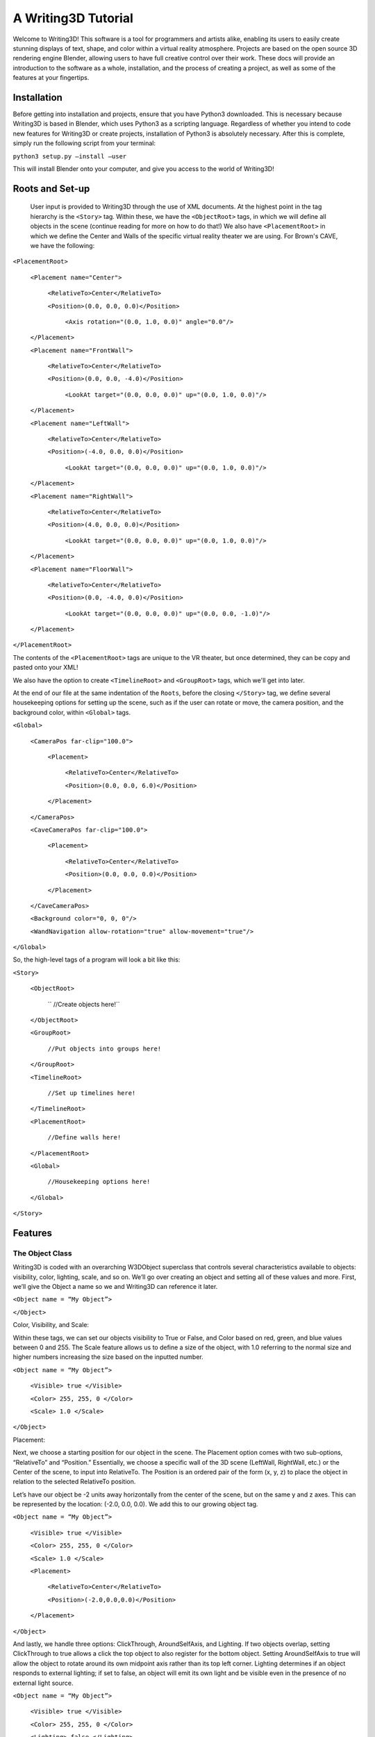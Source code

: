 A Writing3D Tutorial
======================

Welcome to Writing3D! This software is a tool for programmers and artists alike, enabling its users to easily create stunning displays of text, shape, and color within a virtual reality atmosphere. Projects are based on the open source 3D rendering engine Blender, allowing users to have full creative control over their work. These docs will provide an introduction to the software as a whole, installation, and the process of creating a project, as well as some of the features at your fingertips. 

***************
Installation
***************

Before getting into installation and projects, ensure that you have Python3 downloaded. This is necessary because Writing3D is based in Blender, which uses Python3 as a scripting language. Regardless of whether you intend to code new features for Writing3D or create projects, installation of Python3 is absolutely necessary. After this is complete, simply run the following script from your terminal:

``python3 setup.py –install –user``

This will install Blender onto your computer, and give you access to the world of Writing3D!

*****************
Roots and Set-up
*****************
    
    User input is provided to Writing3D through the use of XML documents. At the highest point in the tag hierarchy is the ``<Story>`` tag. Within these, we have the ``<ObjectRoot>`` tags, in which we will define all objects in the scene (continue reading for more on how to do that!) We also have ``<PlacementRoot>`` in which we define the Center and Walls of the specific virtual reality theater we are using. For Brown's CAVE, we have the following:

``<PlacementRoot>``
              
    ``<Placement name="Center">``
                     
        ``<RelativeTo>Center</RelativeTo>``
                    
        ``<Position>(0.0, 0.0, 0.0)</Position>``
                            
            ``<Axis rotation="(0.0, 1.0, 0.0)" angle="0.0"/>``
              
    ``</Placement>``
     
    ``<Placement name="FrontWall">``
                     
        ``<RelativeTo>Center</RelativeTo>``
                     
        ``<Position>(0.0, 0.0, -4.0)</Position>``
                           
            ``<LookAt target="(0.0, 0.0, 0.0)" up="(0.0, 1.0, 0.0)"/>``
              
    ``</Placement>``
              
    ``<Placement name="LeftWall">``
                     
        ``<RelativeTo>Center</RelativeTo>``
                     
        ``<Position>(-4.0, 0.0, 0.0)</Position>``
                            
            ``<LookAt target="(0.0, 0.0, 0.0)" up="(0.0, 1.0, 0.0)"/>``
              
    ``</Placement>``
              
    ``<Placement name="RightWall">``
                     
        ``<RelativeTo>Center</RelativeTo>``
                     
        ``<Position>(4.0, 0.0, 0.0)</Position>``
                            
            ``<LookAt target="(0.0, 0.0, 0.0)" up="(0.0, 1.0, 0.0)"/>``
              
    ``</Placement>``
              
    ``<Placement name="FloorWall">``
                     
        ``<RelativeTo>Center</RelativeTo>``
                     
        ``<Position>(0.0, -4.0, 0.0)</Position>``
                            
            ``<LookAt target="(0.0, 0.0, 0.0)" up="(0.0, 0.0, -1.0)"/>``
              
    ``</Placement>``
       
``</PlacementRoot>``

The contents of the ``<PlacementRoot>`` tags are unique to the VR theater, but once determined, they can be copy and pasted onto your XML!

We also have the option to create ``<TimelineRoot>`` and ``<GroupRoot>`` tags, which we'll get into later. 

At the end of our file at the same indentation of the ``Roots``, before the closing ``</Story>`` tag, we define several housekeeping options for setting up the scene, such as if the user can rotate or move, the camera position, and the background color, within ``<Global>`` tags.

``<Global>``
         
    ``<CameraPos far-clip="100.0">``
                    
        ``<Placement>``
                            
            ``<RelativeTo>Center</RelativeTo>``
                            
            ``<Position>(0.0, 0.0, 6.0)</Position>``
                     
        ``</Placement>``
              
    ``</CameraPos>``
              
    ``<CaveCameraPos far-clip="100.0">``
                     
        ``<Placement>``
                            
            ``<RelativeTo>Center</RelativeTo>``
                            
            ``<Position>(0.0, 0.0, 0.0)</Position>``
                     
        ``</Placement>``
              
    ``</CaveCameraPos>``
                     
    ``<Background color="0, 0, 0"/>``
              
    ``<WandNavigation allow-rotation="true" allow-movement="true"/>``
       
``</Global>``

So, the high-level tags of a program will look a bit like this:

``<Story>``

    ``<ObjectRoot>``
        
       `` //Create objects here!``

    ``</ObjectRoot>``

    ``<GroupRoot>``

        ``//Put objects into groups here!``

    ``</GroupRoot>``

    ``<TimelineRoot>``

        ``//Set up timelines here!``

    ``</TimelineRoot>``

    ``<PlacementRoot>``

        ``//Define walls here!``

    ``</PlacementRoot>``

    ``<Global>``

        ``//Housekeeping options here!``

    ``</Global>``

``</Story>``

***************
Features
***************
The Object Class
******************

Writing3D is coded with an overarching W3DObject superclass that controls several characteristics available to objects: visibility, color, lighting, scale, and so on. We’ll go over creating an object and setting all of these values and more. First, we’ll give the Object a name so we and Writing3D can reference it later.

``<Object name = “My Object”>``

``</Object>``

Color, Visibility, and Scale:

Within these tags, we can set our objects visibility to True or False, and Color based on red, green, and blue values between 0 and 255. The Scale feature allows us to define a size of the object, with 1.0 referring to the normal size and higher numbers increasing the size based on the inputted number.

``<Object name = “My Object”>``

    ``<Visible> true </Visible>``

    ``<Color> 255, 255, 0 </Color>``

    ``<Scale> 1.0 </Scale>``

``</Object>``

Placement:

Next, we choose a  starting position for our object in the scene. The Placement option comes with two sub-options, “RelativeTo” and “Position.” Essentially, we choose a specific wall of the 3D scene (LeftWall, RightWall, etc.) or the Center of the scene, to input into RelativeTo. The Position is an ordered pair of the form (x, y, z) to place the object in relation to the selected RelativeTo position.

Let’s have our object be -2 units away horizontally from the center of the scene, but on the same y and z axes. This can be represented by the location: (-2.0, 0.0, 0.0). We add this to our growing object tag.

``<Object name = “My Object”>``

    ``<Visible> true </Visible>``

    ``<Color> 255, 255, 0 </Color>``

    ``<Scale> 1.0 </Scale>``

    ``<Placement>``

        ``<RelativeTo>Center</RelativeTo>``

        ``<Position>(-2.0,0.0,0.0)</Position>``

    ``</Placement>``

``</Object>``

And lastly, we handle three options: ClickThrough, AroundSelfAxis, and Lighting. If two objects overlap, setting ClickThrough to true allows a click the top object to also register for the bottom object. Setting AroundSelfAxis to true will allow the object to rotate around its own midpoint axis rather than its top left corner. Lighting determines if an object responds to external lighting; if set to false, an object will emit its own light and be visible even in the presence of no external light source.

``<Object name = “My Object”>``

    ``<Visible> true </Visible>``

    ``<Color> 255, 255, 0 </Color>``

    ``<Lighting> false </Lighting>``

    ``<ClickThrough> false </ClickThrough>``

    ``<AroundSelfAxis> false </AroundSelfAxis>``

    ``<Scale> 1.0 </Scale>``

    ``<Placement>``

        ``<RelativeTo>Center</RelativeTo>``

        ``<Position>(-2.0,0.0,0.0)</Position>``

    ``</Placement>``

``</Object>``

Content:

The last step is to actually define what we’re creating. We do this with the content option, and have several choices: text, lamps, linked objects, models, images, shapes—all of which will be discussed in detail. For now, let’s elide the specifics and simply add Content tags to our code. 

``<Object name = “My Object”>``

    ``<Visible> true </Visible>``

    ``<Color> 255, 255, 0 </Color>``

    ``<Lighting> false </Lighting>``

    ``<ClickThrough> false </ClickThrough>``

    ``<AroundSelfAxis> false </AroundSelfAxis>``

    ``<Scale> 1.0 </Scale>``

    ``<Placement>``
        ``<RelativeTo>Center</RelativeTo>``

        ``<Position>(-2.0,0.0,0.0)</Position>``

    ``</Placement>``

    ``<Content>``

            ``//elided``

    ``</Content>``

``</Object>``

The next section will discuss what we can do by inputting into that elided space between the content tags! 

The Content Class
******************

Text
^^^^^^^^^^^^^^^^^^^^^
You can add strings of text to the 3D scene using this feature. The Text call relies on five changeable options: the actual text, the horizontal alignment, the vertical alignment, the type of font, and the depth. In the following example, we replicate the basic example that comes with Writing3D by creating a text object of the string “Hello World!”

We will set horizontal and vertical alignment simply to “center”, and choose our font to be Courier.tff. Within <text> and </text> tags, we add the actual string that we’re writing, as so:

``<Text horiz-align= “center” vert-align = “center” font= “Courier.ttf” depth = “0.0”>``

    ``<text>Hello World!</text>``

``</Text>``

A depth of 0.0 sets the text to be created on a 2D plane. To make the text three dimensional, we can set depth at a higher number. If we shine a lamp on the object created in the following code, we’ll be able to see light and shadow reacting to the edges of the text:

``<Text horiz-align= “center” vert-align = “center” font= “Courier.ttf” depth = “3.0”>``

    ``<text>Hello World!</text>``

``</Text>``

By adding this to our object code, we’ve created our first object!

``<Object name = “My Object”>``

    ``<Visible> true </Visible>``

    ``<Color> 255, 255, 0 </Color>``

    ``<Lighting> false </Lighting>``

    ``<ClickThrough> false </ClickThrough>``

    ``<AroundSelfAxis> false </AroundSelfAxis>``

    ``<Scale> 1.0 </Scale>``

    ``<Placement>``
        ``<RelativeTo>Center</RelativeTo>``

        ``<Position>(-2.0,0.0,0.0)</Position>``

    ``</Placement>``

    ``<Content>``

            ``<Text horiz-align= “center” vert-align = “center” font= “Courier.ttf” depth = “3.0”>``

                ``<text>Hello World!</text>``

            ``</Text>``

    ``</Content>``

``</Object>``

Lamps and Light Sources
^^^^^^^^^^^^^^^^^^^^^^^^
The Blender interface used to create the immersive Writing3D projects begins by creating an initial lamp. Additional light sources are easy to add and can lead to some beautiful effects when rendered! We begin with some choices. Writing3D allows us to specify if our light is specular or diffuse, the angle in degrees, and its constant, linear, and quadratic attenuations. If the light is a Spotlight (more on that in a second), we can also specify the angle in degrees specifying its spread. 

Let’s create a basic light source.

``<Light diffuse="true" specular="true" const_atten="1.0" lin_atten="0.0" quad_atten="0.0">``
	
``</Light>``

The only thing left to do is decide what type of light source we want. The Blender game engine offers us three options: Point Light, Directional Light, and Spot Light. We specify this in a tag within the <Light></Light> tags, like so:

``<Light diffuse="true" specular="true" const_atten="1.0" lin_atten="0.0" quad_atten="0.0">``

    ``<Point/>``
	
``</Light>``

Alternatively, we can use ``<Spot/>`` or ``<Directional/>`` to create the other types of light as well.

Lamps are created with the same options as the basic object. So, we can specify color, position, visibility, and so on much in the same way as we did while creating text. If we want to create a red point light positioned near the center of the scene, for instance, we simply make those adjustments to the object’s color option in the following manner.

``<Object name = “My Object”>``

    ``<Visible> true </Visible>``

    ``<Color> 255, 255, 0 </Color>``

    ``<Lighting> false </Lighting>``

    ``<ClickThrough> false </ClickThrough>``

    ``<AroundSelfAxis> false </AroundSelfAxis>``

    ``<Scale> 1.0 </Scale>``

    ``<Placement>``
        ``<RelativeTo>Center</RelativeTo>``

        ``<Position>(-2.0,0.0,0.0)</Position>``

    ``</Placement>``

    ``<Content>``

            ``<Light diffuse="true" specular="true" const_atten="1.0" lin_atten="0.0" quad_atten="0.0">``

                ``<Point/>``
	
           ``</Light>``

    ``</Content>``

``</Object>``

Shapes
^^^^^^^^^^^^^^^^^^^^^
Next step, adding 3D shapes to the scene. Writing3D allows us to create Spheres, Cubes, Cones, Cylinders, and—interestingly—a Monkey Head. The process is very similar to creating a light source. 

We begin by deciding the shape that we want, and it’s size, defined as it’s radius. If our shape is a Cone or a Cylinder, we can also define it’s depth—how long it will be. To create a Cube, we have:

``<Shape shape_type= “Cube” radius = “0.5”/>``

To create a Cylinder with a height of 4, we have:

``<Shape shape_type= “Cylinder” radius= “0.5” depth= “4”/>``

Each shape goes within the ``<Content>`` tags of its own ``<Object>`` tag. So to add our cube to the scene, we have:

``<Object name = “My Object”>``

    ``<Visible> true </Visible>``

    ``<Color> 255, 255, 0 </Color>``

    ``<Lighting> false </Lighting>``

    ``<ClickThrough> false </ClickThrough>``

    ``<AroundSelfAxis> false </AroundSelfAxis>``

    ``<Scale> 1.0 </Scale>``

    ``<Placement>``
        ``<RelativeTo>Center</RelativeTo>``

        ``<Position>(-2.0,0.0,0.0)</Position>``

    ``</Placement>``

    ``<Content>``

            ``<Shape shape_type= “Cube” radius = “0.5”/>``

    ``</Content>``

``</Object>``

Our choices for shapes are ``Cube``, ``Cylinder``, ``Sphere``, ``Cone``, and ``Monkey``.


Imported Images
^^^^^^^^^^^^^^^^^^^^^
Writing3D supports imported images of type .jpg. Simply adding the file path name to an Image tag will do the trick.

``<Image filename=”./pictures/MyVirtualPic.jpg”/>``

Placing this between the content tags, we can complete the process! Note that the color tags here will not affect the picture, and are simply there for formality.

``<Object name = “My Object”>``

    ``<Visible> true </Visible>``

    ``<Color> 255, 255, 0 </Color>``

    ``<Lighting> false </Lighting>``

    ``<ClickThrough> false </ClickThrough>``

    ``<AroundSelfAxis> false </AroundSelfAxis>``

    ``<Scale> 1.0 </Scale>``

    ``<Placement>``
        ``<RelativeTo>Center</RelativeTo>``

        ``<Position>(-2.0,0.0,0.0)</Position>``

    ``</Placement>``

    ``<Content>``

            ``<Image filename=”./pictures/MyVirtualPic.jpg”/>``

    ``</Content>``

``</Object>``

Imported Models
^^^^^^^^^^^^^^^^^^^^^
**check collisions**

To display imported three-dimensional models, we follow a process similar to importing pictures, but add detail about checking collisions. So, we have:

``<Model filename=”./models/myModel.obj” check-collisions= “false”/>``

And, of course, we add the rest of the object code. Again, the color tags are simply here as formality and are not necessary.

``<Object name = “My Object”>``

    ``<Visible> true </Visible>``

    ``<Color> 255, 255, 0 </Color>``

    ``<Lighting> false </Lighting>``

    ``<ClickThrough> false </ClickThrough>``

    ``<AroundSelfAxis> false </AroundSelfAxis>``

    ``<Scale> 1.0 </Scale>``

    ``<Placement>``
        ``<RelativeTo>Center</RelativeTo>``

        ``<Position>(-2.0,0.0,0.0)</Position>``

    ``</Placement>``

    ``<Content>``

            ``<Model filename=”./models/myModel.obj” check-collisions= “false”/>``

    ``</Content>``

``</Object>``


Now we’ve got the object class spelled out. These are the building blocks for anything we create in Writing3D. In the next section, we’ll run through a simple tutorial showing just what we can do with these objects; using Links and/or Timelines, we bring all our objects to life.


Links/LinkRoots
^^^^^^^^^^^^^^^^^^^^^

Links can be used to add movement and transitions to Writing3D projects. We'll get into a more in depth example in a second. For now, this is the general set-up for a ``Text`` object that has been into a ``Link``. Notice that ``<LinkRoot>``, which makes an ``Object`` a ``Link``, is at the same hierarchy as the ``<Content>`` tags.

``<Object name = “MyLink”>``

    ``<Visible> true </Visible>``

    ``<Color> 255, 255, 255 </Color>``

    ``<Lighting>false</Lighting>``

    ``<ClickThrough>false</ClickThrough>``

    ``<AroundSelfAxis>false</AroundSelfAxis>``

    ``<Scale> 1.0 </Scale>``

    ``<Placement>``
        ``<RelativeTo>Center</RelativeTo>``

        ``<Position>(0.0,0.0,0.0)</Position>``

    ``</Placement>``

    ``<Content>``

            ``<Text horiz-align= “center” vert-align = “center” font= “Courier.ttf” depth = “0.0”>``

                ``<text>Link Text!</text>``

            ``</Text>``

    ``</Content>``

    ``<LinkRoot>``

        ``<Link>``

            ``//code to make object move!``

        ``</Link>``

    ``</LinkRoot>``

``</Object>``

********************************
Hello World, an Extended Example
********************************

Here, we’ll make a “Hello World” text object that sits on the left wall of the virtual reality theater. On the click of a link, the text will move to the front wall. We start with the same Object code as before to create our “Hello World” object:


``<Object name = “movingtext”>``

    ``<Visible> true </Visible>``

    ``<Color> 153, 153, 153 </Color>``

    ``<Lighting>false</Lighting>``

    ``<ClickThrough>false</ClickThrough>``

    ``<AroundSelfAxis>false</AroundSelfAxis>``

    ``<Scale> 6.0 </Scale>``

    ``<Placement>``
        ``<RelativeTo>LeftWall</RelativeTo>``

        ``<Position>(0.0,0.0,0.0)</Position>``

    ``</Placement>``

    ``<Content>``

            ``<Text horiz-align= “center” vert-align = “center” font= “Courier.ttf” depth = “0.0”>``

                ``<text>Hello World!</text>``

            ``</Text>``

    ``</Content>``

``</Object>``

Notice that this is positioned on the Left Wall, its starting position.
Next, we rewrite our code for Links in the following way:

``<Object name = “frontlink”>``

    ``<Visible> true </Visible>``

    ``<Color> 255, 255, 255 </Color>``

    ``<Lighting>false</Lighting>``

    ``<ClickThrough>false</ClickThrough>``

    ``<AroundSelfAxis>false</AroundSelfAxis>``

    ``<Scale> 1.0 </Scale>``

    ``<Placement>``
        ``<RelativeTo>Center</RelativeTo>``

        ``<Position>(0.0,0.0,0.0)</Position>``

    ``</Placement>``

    ``<Content>``

            ``<Text horiz-align= “center” vert-align = “center” font= “Courier.ttf” depth = “0.0”>``

                ``<text>Fly Front!</text>``

            ``</Text>``

    ``</Content>``

    ``<LinkRoot>``

        ``<Link>``

            ``//code to make object move!``

        ``</Link>``

    ``</LinkRoot>``

``</Object>``

We fill in the Link code to give it instructions on what to do when clicked. First, we must enable the Link. We can also choose a color for the link to turn when being hovered over within the “Enabled Color” tags, and a color for the link to turn when selected in the “Selected Color” tags.

``<Link>``
    ``<Enabled>true</Enabled>``

    ``<Remain Enabled>true</Remain Enabled>``

    ``<EnabledColor>0,128,255</EnabledColor>``

    ``<SelectedColor>255,0,0</SelectedColor>``

    ``//further code coming up!``

``</Link>``

Within “Action” tags, we specify just how the link can change the scene. Within these tags, we specify what object will be changed in the “ObjectChange” tag—in this case, it’s our “Hello World” object, which we named “moving text.” We specify a duration for our change, the type of change, and specifics to the type of change. 

``<Actions>``

	``<ObjectChange name = “movingtext”>``

		``<Transition duration = “1.0”>``

			``//Type of change!``

		``</Transition>``

	``</ObjectChange>``

``</Actions>``

We want the “movingtext” object to move when this link is selected. So, the type of change will be recorded within “Movement” tags. We then specify where the object will move to within “Placement” tags, in a very similar way to how we initially set up placement when creating our objects. It looks like this:

``<Actions>``

	``<ObjectChange name = “movingtext”>``

		``<Transition duration = “1.0”>``

			``<Movement>``

				``<Placement>``
				    ``<RelativeTo>FrontWall</RelativeTo>``

				      ``<Position>(0.0,0.0,0.0)</Position>``

                  ``</Placement>``

			``</Movement>``

		``</Transition>``

	``</ObjectChange>``

``</Actions>``

We can add additional actions that will take place at the same time the link is clicked. These would go in action tags and each ``<Action>`` would be listed one after the other. So, we can add another ``<Action>`` to, say, change the color of the text as well to (0,100,0).

Putting it all together:


``<Object name = “movingtext”>``

    ``<Visible> true </Visible>``

    ``<Color> 153, 153, 153 </Color>``

    ``<Lighting>false</Lighting>``

    ``<ClickThrough>false</ClickThrough>``

    ``<AroundSelfAxis>false</AroundSelfAxis>``

    ``<Scale> 6.0 </Scale>``

    ``<Placement>``
        ``<RelativeTo>LeftWall</RelativeTo>``

        ``<Position>(0.0,0.0,0.0)</Position>``

    ``</Placement>``

    ``<Content>``

            ``<Text horiz-align= “center” vert-align = “center” font= “Courier.ttf” depth = “0.0”>``

                ``<text>Hello World!</text>``

            ``</Text>``

    ``</Content>``

``</Object>``

``<Object name = “frontlink”>``

    ``<Visible> true </Visible>``

    ``<Color> 255, 255, 255 </Color>``

    ``<Lighting>false</Lighting>``

    ``<ClickThrough>false</ClickThrough>``

    ``<AroundSelfAxis>false</AroundSelfAxis>``

    ``<Scale> 1.0 </Scale>``

    ``<Placement>``
        ``<RelativeTo>Center</RelativeTo>``

        ``<Position>(0.0,0.0,0.0)</Position>``

    ``</Placement>``

    ``<Content>``

            ``<Text horiz-align= “center” vert-align = “center” font= “Courier.ttf” depth = “0.0”>``

                ``<text>Fly Front!</text>``

            ``</Text>``

    ``</Content>``

    ``<LinkRoot>``

       ``<Link>``

           ``<Enabled>true</Enabled>``

            ``<Remain Enabled>true</Remain Enabled>``

            ``<EnabledColor>0,128,255</EnabledColor>``

            ``<SelectedColor>255,0,0</SelectedColor>``

            ``<Actions>``

	            ``<ObjectChange name = “movingtext”>``

		        ``<Transition duration = “1.0”>``

			        ``<Movement>``

				        ``<Placement>``
				            ``<RelativeTo>FrontWall</RelativeTo>``

				             ``<Position>(0.0,0.0,0.0)</Position>``

                          ``</Placement>``

			        ``</Movement>``

		        ``</Transition>``

	        ``</ObjectChange>``

        ``</Actions>``

        ``<Actions>``
	
            ``<ObjectChange name= “frontlink”>``
		
                ``<Transition duration= “1.0”>``
			
                    ``<Color>0,100,0</Color>``
		
                ``</Transition>``

	    ``</ObjectChange>``

        ``</Actions>``

        ``</Link>``

    ``</LinkRoot>``

``</Object>``

All of this code defines the ``Objects`` of the scene, and so would go within ``<ObjectRoot> </ObjectRoot>`` tags.

Let’s stop for a checkpoint here. By now, you should have a good understanding of how to use the Object class, how to set up several objects in a scene, and how to apply links to change the state of a scene. In the next bit, we’ll move on to more complex items: Timelines and Groups.

Timelines
*********************

In our Hello World example, we used a links to achieve two ObjectChanges in order. Another way to handle changing objects is through Timelines. Unlike links, Timelines can begin right at the start of the program. They can also facilitate random movement and changes that happen in continuous or numbered loops. Additionally, they create sequential ``<ObjectChange>``s while link ``<Actions>`` will all occur at the same time that the link is clicked. 

We start by setting up ``<TimelineRoot>`` tags. These will be at the same level in hierarchy as ``<ObjectRoot>``. Within these, we set up ``<Timeline>`` tags where we name our timeline and have the option to start the timeline immediately. For now, we’ll have the timeline start right from the start of the program. Timelines can also start within other timelines, or when clicking a link.

The next step is to choose the delay from the moment the timeline begins that the transition will begin. This will come in handy when stringing many transitions together in one timeline. Let’s choose to wait 0.5 seconds.

``<TimelineRoot>``

    ``<Timeline name=“MyTimeline” start-immediately=“true”>``

        ``<TimedActions seconds-time= “0.5”>``

            ``//elided``

        ``</TimedActions>``

    ``</Timeline>``

``<TimelineRoot>``


We now have to define which object we are changing within <ObjectChange> tags, a duration, and a type of change. This is very similar to the Link code we wrote in our Hello World example. Let’s extend that example to this, and have our “Hello World!” text change color from the original gray (153, 153, 153) to bright yellow (255, 255, 0). Recall that the name of our “Hello World!” text object was “movingtext”.

``<TimelineRoot>``

    ``<Timeline name=“MyTimeline” start-immediately=“true”>``

        ``<TimedActions seconds-time= “0.0”>``

            ``<ObjectChange name="movingtext>"``

                ``<Transition duration="1.0">``

                    ``<Color>255,255,0</Color>``

                ``</Transition>``

            ``</ObjectChange>``

        ``</TimedActions>``

    ``</Timeline>``

``<TimelineRoot>``

This simple Timeline will change the color of “Hello World!” from gray to yellow the moment the program starts. 

Now, let’s try something else. Instead of having “Hello World!” change color, we’ll have it change position as we did in the example. This time, however, it’ll change position relative to its old position, and will loop through this movement for the duration of the project. Let’s set up our Timeline again. In this case, the type of object change is Movement, but more specifically, ``<MoveRel>``, which tells Writing3D to move the object relative to its old position. The first movement will be relative to the area of the scene we will label within ``<Placement>`` tags (RightWall, FrontWall, Center, etc); further movements will be incremented from the previous position by the number in ``<Position>`` tags.

``<TimelineRoot>``

    ``<Timeline name=“MyTimeline” start-immediately=“true”>``

        ``<TimedActions seconds-time= “0.0”>``

            ``<ObjectChange name="movingtext>"``

                ``<Transition duration="1.0">``

                    ``<MoveRel>``

                        ``<Placement>``

                            ``<RelativeTo>Center</RelativeTo>``

                            ``<Position>(0,0,2)</Position>``

                        ``</Placement>``

                ``</Transition>``

            ``</ObjectChange>``

        ``</TimedActions>``

    ``</Timeline>``

``<TimelineRoot>``


This will set up the very first movement, where “Hello World!” will move 2 units forward from the Center. Since we’re taking advantage of <MoveRel>, we’d like this to happen several more times by looping the Timeline. This is another type of TimedAction. The delay in this case should be the time it takes for the previous Transition to occur: 1 second, plus that 0.5 second delay we stacked on at the beginning.
Rather than an ObjectChange, we use a TimerChange and indicate the name of the timeline that we are changing. Then we invoke a <start/> command to start or restart the timeline.

``<TimedActions seconds-time=”1.5”>``

    ``<TimerChange name = “Looping Timeline”>``

        ``<start/>``

    ``</TimerChange>``

``</TimedActions>``

Putting it all together, we have: 

``<TimelineRoot>``

    ``<Timeline name=“MyTimeline” start-immediately=“true”>``

        ``<TimedActions seconds-time= “0.0”>``

            ``<ObjectChange name="movingtext>"``

                ``<Transition duration="1.0">``

                    ``<MoveRel>``

                        ``<Placement>``

                            ``<RelativeTo>Center</RelativeTo>``

                            ``<Position>(0,0,2)</Position>``

                        ``</Placement>``

                ``</Transition>``

            ``</ObjectChange>``

        ``</TimedActions>``

        ``<TimedActions seconds-time=”1.5”>``

            ``<TimerChange name = “Looping Timeline”>``

                ``<start/>``

            ``</TimerChange>``

        ``</TimedActions>``

    ``</Timeline>``

``<TimelineRoot>``

Groups
******************

We’ve finished how objects are created and changed. The Grouping feature allows us to control objects’ relationships to each other, allowing us to enact an ObjectChange on several objects at once, or on one chosen randomly.

Let’s say we have two objects placed next to each other. One is our ``“moving text”`` Hello World! object from before, and one is a sphere called ``“my-sphere.”`` As before, we want an object to move forward by 2 units each time, as we did in our previous ``Looping Timeline`` example. However, rather than just applying this to “movingtext” we’d like Writing3D to randomly choose either “movingtext” or “my-sphere” then move the selected object.

The first thing to do is put the objects in our selection pool within their own group. This occurs at the same hierarchy as ``<ObjectRoot>`` and ``<TimelineRoot>``: we define all our groups within ``<GroupRoot>``. We then give the Group a name within ``<Group>`` tags and we use <Object> tags to add whatever objects we’d like to “MyGroup” by name.

``<GroupRoot>``

    ``<Group name= “MyGroup”>``

        ``<Objects name= “movingtext”/>``

        ``<Objects name= “my-sphere”/>``

    ``</Group>``

``</GroupRoot>``

Now, let’s repurpose the code we wrote to loop timelines, with a key difference. Here, instead of an ``<ObjectChange>``, we are using a ``GroupChange``, defined within the ``<GroupRef>`` tags. We also indicate that we’d like one object from the group to be selected randomly as target for the transition with ``“Select One Randomly”`` under the “random” title.



``<TimedActions seconds-time= “0.0”>``

    ``<GroupRef name="MyGroup" random="SelectOneRandomly">``

        ``<Transition duration="1.0">``

            ``<MoveRel>``

                ``<Placement>``

                    ``<RelativeTo>Center</RelativeTo>``

                    ``<Position>(0,0,2)</Position>``

                ``</Placement>``

            ``</MoveRel>``

        ``</Transition>``

    ``</GroupRef>``

``</TimedActions>``

If we had defined random as ``“None”`` rather than ``“Select One Randomly,”`` this change would occur for every object in the group at once rather than just one. Putting this all together, we finish with the following code.

``<GroupRoot>``

    ``<Group name= “MyGroup”>``

        ``<Objects name= “movingtext”/>``

        ``<Objects name= “my-sphere”/>``

    ``</Group>``

``</GroupRoot>``

``<TimelineRoot>``

    ``<Timeline name="Looping Timeline" start-immediately="true">``

        ``<TimedActions seconds-time= “0.0”>``

            ``<GroupRef name="MyGroup" random="SelectOneRandomly">``

                ``<Transition duration="1.0">``

                    ``<MoveRel>``

                        ``<Placement>``

                            ``<RelativeTo>Center</RelativeTo>``

                            ``<Position>(0,0,2)</Position>``

                        ``</Placement>``

                    ``</MoveRel>``

                ``</Transition>``

            ``</GroupRef>``

        ``</TimedActions>``

        ``<TimedActions seconds-time="1.5">``

            ``<TimerChange name="Looping Timeline">``

                ``<start/>``

            ``</TimerChange>``

        ``</TimedActions>``

    ``</Timeline>``

``<TimelineRoot>``

****************
Another Example
****************


We’ve now finished going over most of the basic features Writing3D currently has to offer! Let’s wrap it all together by going through another full example. Here, we’ll have a sphere and a cube. We’ll choose one randomly to move forward relative to its old position, then choose one to move backwards relative to its old position, and then loop the timeline.

We already know how to set up ``Shape Objects``. Let’s make one yellow(255,255,0) and one white (255,255,255).

``<ObjectRoot>``

    ``<Object name = “MySphere”>``

        ``<Visible> true </Visible>``

        ``<Color> 255, 255, 0 </Color>``

        ``<Scale> 1.0 </Scale>``

        ``<Placement>``

            ``<RelativeTo>Center</RelativeTo>``

            ``<Position>(-2.0,0.0,0.0)</Position>``

        ``</Placement>``

        ``<Content>``

            ``<Shape shape_type= “Sphere” radius = “0.5”/>``

        ``</Content>``

    ``</Object>``

    ``<Object name = “MyCube”>``

        ``<Visible> true </Visible>``

        ``<Color> 255, 255, 255 </Color>``

        ``<Scale> 1.0 </Scale>``

        ``<Placement>``

            ``<RelativeTo>Center</RelativeTo>``

            ``<Position>(-2.0,0.0,0.0)</Position>``

        ``</Placement>``

        ``<Content>``

            ``<Shape shape_type= “Sphere” radius = “0.5”/>``

        ``</Content>``

    ``</Object>``

``</ObjectRoot>``

We’ll place these in a group so we can select one randomly.

``<GroupRoot>``

    ``<Group name= “MyGroup”>``

        ``<Objects name= “MySphere”/>``

        ``<Objects name= “MyCube”/>``

    ``</Group>``

``</GroupRoot>``


We reference our earlier examples in the Timelines to set up movement of a randomly chosen object, adding a second <TimedAction> to move a randomly chosen object backwards and adjusting durations and delays accordingly.

``<TimelineRoot>``

    ``<Timeline name=“Looping Timeline” start-immediately=“true”>``

        ``<TimedActions seconds-time= “0.5”>``

            ``<GroupRef name= “MyGroup” random= “Select One Randomly”>``

                ``<Transition duration= “1.0”>``

                    ``<MoveRel>``
					
                        ``<Placement>``
						
                            ``<RelativeTo>Center</RelativeTo>``
							
                            ``<Position>(0,0,2)</Position>``
					
                        ``</Placement>``

                    ``</MoveRel>``

                ``</Transition>``

            ``</GroupRef>``

        ``</TimedActions>``    

        ``<TimedActions seconds-time= “1.5”>``

            ``<GroupRef name= “MyGroup” random= “Select One Randomly”>``

                ``<Transition duration= “1.0”>``

                    ``<MoveRel>``
					
                        ``<Placement>``
						
                            ``<RelativeTo>Center</RelativeTo>``
							
                            ``<Position>(0,0,-2)</Position>``
					
                        ``</Placement>``
				
                    ``</MoveRel>``
			
                ``</Transition>``
		
            ``</GroupRef>``
	
        ``</TimedActions>``

        ``<TimedActions seconds-time=”2.5”>``
			
            ``<TimerChange name = “Looping Timeline”>``
				
                ``<start/>``
			
            ``</TimerChange>``

        ``</TimedActions>``
	
    ``</Timeline>``

``<TimelineRoot>``

And that’s all it takes! We just add the path and ``<Story>`` tags to the beginning, and the ``<Global>`` and ``<PlacementRoot>`` information to the end, and we’ve already got ourselves a working project! What comes next is innumerable in possibilities, and—even better—completely up to you!